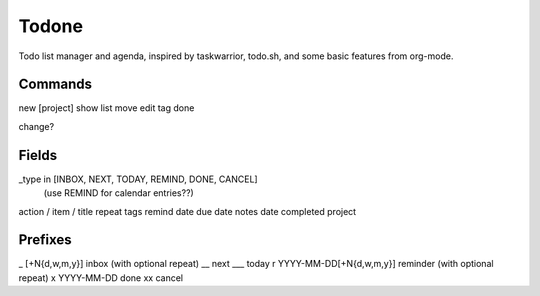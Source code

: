 Todone
======

Todo list manager and agenda, inspired by taskwarrior, todo.sh, and some basic features from org-mode. 

Commands
--------

new [project]
show
list
move
edit
tag
done

change?

Fields
------

_type in [INBOX, NEXT, TODAY, REMIND, DONE, CANCEL]
    (use REMIND for calendar entries??)
action / item / title
repeat
tags
remind date
due date
notes
date completed
project

Prefixes
--------

_  [+N{d,w,m,y}] inbox (with optional repeat)
__  next
___ today
r YYYY-MM-DD[+N{d,w,m,y}] reminder (with optional repeat)
x YYYY-MM-DD  done
xx  cancel
